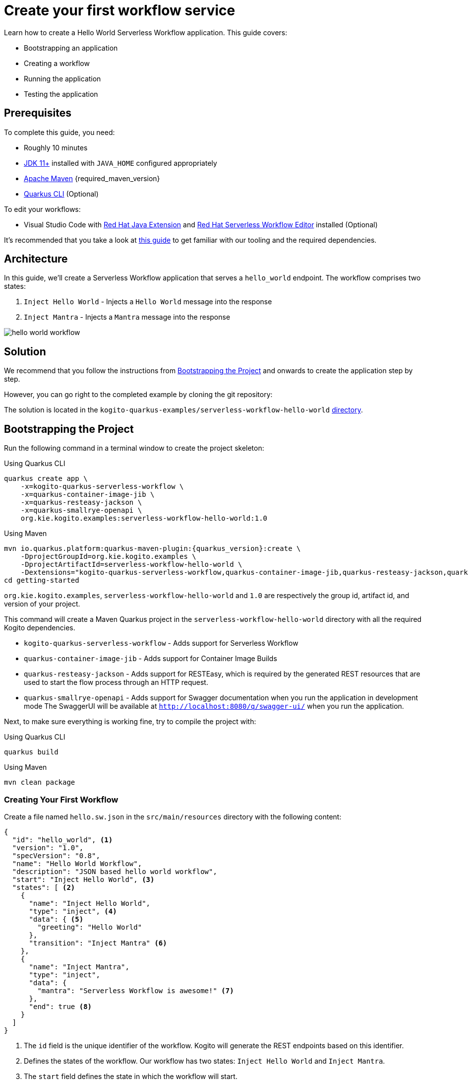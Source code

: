 = Create your first workflow service

Learn how to create a Hello World Serverless Workflow application. This guide covers:

* Bootstrapping an application
* Creating a workflow
* Running the application
* Testing the application

== Prerequisites

To complete this guide, you need:

* Roughly 10 minutes
* https://adoptium.net/[JDK 11+] installed with `JAVA_HOME` configured appropriately
* https://maven.apache.org/install.html[Apache Maven] {required_maven_version}
* https://quarkus.io/guides/cli-tooling[Quarkus CLI] (Optional)

To edit your workflows:

* Visual Studio Code with https://marketplace.visualstudio.com/items?itemName=redhat.java[Red Hat Java Extension]
and https://marketplace.visualstudio.com/items?itemName=redhat.vscode-extension-serverless-workflow-editor[Red Hat Serverless Workflow Editor]
installed (Optional)

It's recommended that you take a look at
xref:getting-started/getting-familiar-with-our-tooling.adoc[this guide] to get familiar with our tooling and the required dependencies.

== Architecture

In this guide, we'll create a Serverless Workflow application that serves a `hello_world` endpoint.
The workflow comprises two states:

. `Inject Hello World` - Injects a `Hello World` message into the response
. `Inject Mantra` - Injects a `Mantra` message into the response

image::getting-started/hello-world-workflow.png[]

== Solution
We recommend that you follow the instructions from <<boostrapping-the-project,Bootstrapping the Project>>
and onwards to create the application step by step.

However, you can go right to the completed example by cloning the git repository:

The solution is located in the `kogito-quarkus-examples/serverless-workflow-hello-world`
https://github.com/kiegroup/kogito-examples/tree/main/kogito-quarkus-examples/serverless-workflow-hello-world[directory].

[[boostrapping-the-project]]
== Bootstrapping the Project

Run the following command in a terminal window to create the project skeleton:

.Using Quarkus CLI
[source,shell]
----
quarkus create app \
    -x=kogito-quarkus-serverless-workflow \
    -x=quarkus-container-image-jib \
    -x=quarkus-resteasy-jackson \
    -x=quarkus-smallrye-openapi \
    org.kie.kogito.examples:serverless-workflow-hello-world:1.0
----

.Using Maven
[source,shell,subs="attributes"]
----
mvn io.quarkus.platform:quarkus-maven-plugin:{quarkus_version}:create \
    -DprojectGroupId=org.kie.kogito.examples \
    -DprojectArtifactId=serverless-workflow-hello-world \
    -Dextensions="kogito-quarkus-serverless-workflow,quarkus-container-image-jib,quarkus-resteasy-jackson,quarkus-smallrye-openapi"
cd getting-started
----

`org.kie.kogito.examples`, `serverless-workflow-hello-world` and `1.0` are respectively the group id, artifact id,
and version of your project.

This command will create a Maven Quarkus project in the `serverless-workflow-hello-world` directory with all the
required Kogito dependencies.

* `kogito-quarkus-serverless-workflow` - Adds support for Serverless Workflow
* `quarkus-container-image-jib` - Adds support for Container Image Builds
* `quarkus-resteasy-jackson` - Adds support for RESTEasy, which is required by the generated REST
resources that are used to start the flow process through an HTTP request.
* `quarkus-smallrye-openapi` - Adds support for Swagger documentation when you run the application in development mode
The SwaggerUI will be available at `http://localhost:8080/q/swagger-ui/` when you run the application.

Next, to make sure everything is working fine, try to compile the project with:

.Using Quarkus CLI
[source,shell]
----
quarkus build
----

.Using Maven
[source,shell]
----
mvn clean package
----

=== Creating Your First Workflow

Create a file named `hello.sw.json` in the `src/main/resources` directory with the following content:

[source,json]
----
{
  "id": "hello_world", <1>
  "version": "1.0",
  "specVersion": "0.8",
  "name": "Hello World Workflow",
  "description": "JSON based hello world workflow",
  "start": "Inject Hello World", <3>
  "states": [ <2>
    {
      "name": "Inject Hello World",
      "type": "inject", <4>
      "data": { <5>
        "greeting": "Hello World"
      },
      "transition": "Inject Mantra" <6>
    },
    {
      "name": "Inject Mantra",
      "type": "inject",
      "data": {
        "mantra": "Serverless Workflow is awesome!" <7>
      },
      "end": true <8>
    }
  ]
}
----
<1> The `id` field is the unique identifier of the workflow. Kogito will generate the REST endpoints based on this
identifier.

<2> Defines the states of the workflow. Our workflow has two states: `Inject Hello World` and `Inject Mantra`.

<3> The `start` field defines the state in which the workflow will start.

<4> Defines the type of the state. In this case, the state is an `inject` state.
Inject state can be used to inject static data into state data input.

<5> Defines the data that will be injected into the state.
In this case, we're injecting a `greeting` with the value `Hello World`.

<6> The `transition` field defines the next state that will be reached after this state is completed.

<7> Injects a `mantra` with the value `Serverless Workflow is awesome!` into the workflow data.

<8> The `end` field defines that this state is the end of the workflow.
When the workflow reaches this state, it will stop and the REST endpoint will return the workflow data
that will be:
[source,json]
----
{
  "greeting": "Hello World",
  "mantra": "Serverless Workflow is awesome!"
}
----

[NOTE]
====
The workflow definition follows the CNCF Serverless Workflow specification. For more information, see
xref:getting-started/cncf-serverless-workflow-specification-support.adoc[CNCF Serverless Workflow Specification Support].
====

== Running the Application

Now we are ready to run our application:

.Using Quarkus CLI
[source,shell]
----
quarkus dev
----

.Using Maven
[source,shell]
----
mvn clean quarkus:dev
----

[source,shell,subs="attributes"]
----
[INFO] ------< org.kie.kogito.examples:serverless-workflow-hello-world >-------
[INFO] Building serverless-workflow-hello-world 1.0
[INFO] --------------------------------[ jar ]---------------------------------
[INFO]
[INFO] --- quarkus-maven-plugin:{quarkus_version}:dev (default-cli) @ serverless-workflow-hello-world ---
[INFO] Invoking org.apache.maven.plugins:maven-resources-plugin:2.6:resources) @ serverless-workflow-hello-world
[INFO] Using 'UTF-8' encoding to copy filtered resources.
[INFO] Copying 3 resources

...more output...

__  ____  __  _____   ___  __ ____  ______
 --/ __ \/ / / / _ | / _ \/ //_/ / / / __/
 -/ /_/ / /_/ / __ |/ , _/ ,< / /_/ /\ \
--\___\_\____/_/ |_/_/|_/_/|_|\____/___/
2022-05-25 14:38:09,741 INFO  [org.kie.kog.add.qua.mes.com.QuarkusKogitoExtensionInitializer] (Quarkus Main Thread) Registered Kogito CloudEvent extension
2022-05-25 14:38:09,840 INFO  [io.quarkus] (Quarkus Main Thread) serverless-workflow-hello-world 1.0 on JVM (powered by Quarkus {quarkus_version}) started in 6.470s. Listening on: http://localhost:8080
2022-05-25 14:38:09,843 INFO  [io.quarkus] (Quarkus Main Thread) Profile dev activated. Live Coding activated.
2022-05-25 14:38:09,843 INFO  [io.quarkus] (Quarkus Main Thread) Installed features: [cache, cdi, jackson-jq, kogito-addon-messaging-extension, kogito-processes, kogito-serverless-workflow, reactive-routes, rest-client, rest-client-jackson, resteasy, resteasy-jackson, smallrye-context-propagation, smallrye-openapi, smallrye-reactive-messaging, smallrye-reactive-messaging-http, swagger-ui, vertx]
2022-05-25 14:38:12,877 INFO  [org.kie.kog.qua.pro.dev.DataIndexInMemoryContainer] (docker-java-stream--938264210) STDOUT: __  ____  __  _____   ___  __ ____  ______
2022-05-25 14:38:12,878 INFO  [org.kie.kog.qua.pro.dev.DataIndexInMemoryContainer] (docker-java-stream--938264210) STDOUT:  --/ __ \/ / / / _ | / _ \/ //_/ / / / __/
2022-05-25 14:38:12,879 INFO  [org.kie.kog.qua.pro.dev.DataIndexInMemoryContainer] (docker-java-stream--938264210) STDOUT:  -/ /_/ / /_/ / __ |/ , _/ ,< / /_/ /\ \
2022-05-25 14:38:12,879 INFO  [org.kie.kog.qua.pro.dev.DataIndexInMemoryContainer] (docker-java-stream--938264210) STDOUT: --\___\_\____/_/ |_/_/|_/_/|_|\____/___/
2022-05-25 14:38:12,879 INFO  [org.kie.kog.qua.pro.dev.DataIndexInMemoryContainer] (docker-java-stream--938264210) STDOUT: 2022-05-25 17:38:09,692 INFO  [io.zon.tes.db.pos.emb.EmbeddedPostgres] (main) Detected a Linux x86_64 system
2022-05-25 14:38:12,880 INFO  [org.kie.kog.qua.pro.dev.DataIndexInMemoryContainer] (docker-java-stream--938264210) STDOUT: 2022-05-25 17:38:09,705 INFO  [io.zon.tes.db.pos.emb.DefaultPostgresBinaryResolver] (main) Detected distribution: 'Red Hat Enterprise Linux'

...more output...

2022-05-25 14:38:12,889 INFO  [org.kie.kog.qua.pro.dev.DataIndexInMemoryContainer] (docker-java-stream--938264210) STDOUT: 2022-05-25 17:38:12,332 INFO  [io.zon.tes.db.pos.emb.EmbeddedPostgres] (postgres:pid(90)) 2022-05-25 17:38:12.332 UTC [99] LOG:  incomplete startup packet
2022-05-25 14:38:12,890 INFO  [org.kie.kog.qua.pro.dev.DataIndexInMemoryContainer] (docker-java-stream--938264210) STDOUT: 2022-05-25 17:38:12,405 INFO  [io.zon.tes.db.pos.emb.EmbeddedPostgres] (main) 5df1ed6e-7a15-4091-bcfb-e293aa293bfe postmaster startup finished in 00:00:00.180
2022-05-25 14:38:12,890 INFO  [org.kie.kog.qua.pro.dev.DataIndexInMemoryContainer] (docker-java-stream--938264210) STDOUT: 2022-05-25 17:38:12,405 INFO  [org.kie.kog.per.inm.pos.run.InmemoryPostgreSQLRecorder] (main) Embedded Postgres started at port "44729" with database "postgres", user "postgres" and password "postgres"
2022-05-25 14:38:12,890 INFO  [org.kie.kog.qua.pro.dev.DataIndexInMemoryContainer] (docker-java-stream--938264210) STDOUT: 2022-05-25 17:38:12,636 WARN  [io.qua.run.con.ConfigRecorder] (main) Build time property cannot be changed at runtime:
2022-05-25 14:38:12,891 INFO  [org.kie.kog.qua.pro.dev.DataIndexInMemoryContainer] (docker-java-stream--938264210) STDOUT:  - quarkus.jib.base-jvm-image is set to 'ba-docker-registry.usersys.redhat.com:5000/fabric8/java-alpine-openjdk11-jre' but it is build time fixed to 'fabric8/java-alpine-openjdk11-jre'. Did you change the property quarkus.jib.base-jvm-image after building the application?
2022-05-25 14:38:13,375 INFO  [org.kie.kog.qua.pro.dev.DataIndexInMemoryContainer] (docker-java-stream--938264210) STDOUT: 2022-05-25 17:38:13,105 INFO  [org.kie.kog.per.pro.ProtobufService] (main) Registering Kogito ProtoBuffer file: kogito-index.proto
2022-05-25 14:38:13,377 INFO  [org.kie.kog.qua.pro.dev.DataIndexInMemoryContainer] (docker-java-stream--938264210) STDOUT: 2022-05-25 17:38:13,132 INFO  [org.kie.kog.per.pro.ProtobufService] (main) Registering Kogito ProtoBuffer file: kogito-types.proto
2022-05-25 14:38:13,378 INFO  [org.kie.kog.qua.pro.dev.DataIndexInMemoryContainer] (docker-java-stream--938264210) STDOUT: 2022-05-25 17:38:13,181 INFO  [io.quarkus] (main) data-index-service-inmemory 1.22.0.Final on JVM (powered by Quarkus 2.9.0.Final) started in 4.691s. Listening on: http://0.0.0.0:8080
2022-05-25 14:38:13,379 INFO  [org.kie.kog.qua.pro.dev.DataIndexInMemoryContainer] (docker-java-stream--938264210) STDOUT: 2022-05-25 17:38:13,182 INFO  [io.quarkus] (main) Profile prod activated.
2022-05-25 14:38:13,380 INFO  [org.kie.kog.qua.pro.dev.DataIndexInMemoryContainer] (docker-java-stream--938264210) STDOUT: 2022-05-25 17:38:13,182 INFO  [io.quarkus] (main) Installed features: [agroal, cdi, hibernate-orm, hibernate-orm-panache, inmemory-postgres, jdbc-postgresql, narayana-jta, oidc, reactive-routes, rest-client-reactive, rest-client-reactive-jackson, security, smallrye-context-propagation, smallrye-graphql-client, smallrye-health, smallrye-metrics, smallrye-reactive-messaging, smallrye-reactive-messaging-http, vertx, vertx-graphql]
----

Once started, you can request the provided endpoint:

[source,shell]
----
curl -X POST -H 'Content-Type:application/json' http://localhost:8080/hello_world
----

The response should be similar to:

[source,shell]
----
{"id":"efb59bfa-ad9c-4062-a6d2-2d9184dd4b3d","workflowdata":{"greeting":"Hello World","mantra":"Serverless Workflow is awesome!"}}
----

Now, without restarting the application, update your workflow with a new `mantra` value.

[source,json]
----
{
  "name": "Inject Mantra",
  "type": "inject",
  "data": {
    "mantra": "Serverless Workflow is amazing!" <1>
  },
  "end": true
}
----
<1> New `mantra` value.

Send a new request:

[source,shell]
----
curl -X POST -H 'Content-Type:application/json' http://localhost:8080/hello_world
----

The response should be similar to:

[source,shell]
----
{"id":"efb59bfa-ad9c-4062-a6d2-2d9184dd4b3d","workflowdata":{"greeting":"Hello World","mantra":"Serverless Workflow is amazing!"}}
----

Note that the `mantra` value has been updated without restarting the application.
That is because Kogito leverages the Quarkus live coding feature.

Hit `CTRL+C` to stop the application.

== Testing

To test your application, you can follow the instructions in the
xref:testing-and-troubleshooting/basic-integration-tests-with-restassured.adoc[Basic Integration Test with RestAssured] guide.

== What's next?

This guide covered the creation of a Serverless Workflow application using Kogito.
However, there is much more. We recommend continuing the journey with:

* xref:getting-started/getting-familiar-with-our-tooling.adoc[Getting Familiar With Our Tooling].
* xref:service-orchestration/orchestration-of-opnapi-based-services.adoc[Orchestration of OpenAPI Based Services].

Also, you can go to the Cloud category from here to understand how to deploy your application in the cloud.
